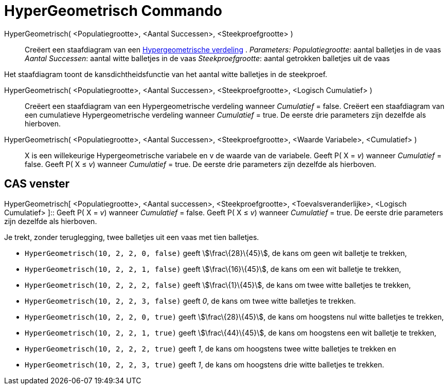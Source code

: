 = HyperGeometrisch Commando
:page-en: commands/HyperGeometric_Command
ifdef::env-github[:imagesdir: /nl/modules/ROOT/assets/images]

HyperGeometrisch( <Populatiegrootte>, <Aantal Successen>, <Steekproefgrootte> )::
  Creëert een staafdiagram van een http://en.wikipedia.org/wiki/Hypergeometric_distribution[Hypergeometrische verdeling]
  .
  _Parameters:_
  _Populatiegrootte_: aantal balletjes in de vaas
  _Aantal Successen_: aantal witte balletjes in de vaas
  _Steekproefgrootte_: aantal getrokken balletjes uit de vaas

Het staafdiagram toont de kansdichtheidsfunctie van het aantal witte balletjes in de steekproef.

HyperGeometrisch( <Populatiegrootte>, <Aantal Successen>, <Steekproefgrootte>, <Logisch Cumulatief> )::
  Creëert een staafdiagram van een Hypergeometrische verdeling wanneer _Cumulatief_ = false.
  Creëert een staafdiagram van een cumulatieve Hypergeometrische verdeling wanneer _Cumulatief_ = true.
  De eerste drie parameters zijn dezelfde als hierboven.
HyperGeometrisch( <Populatiegrootte>, <Aantal Successen>, <Steekproefgrootte>, <Waarde Variabele>, <Cumulatief> )::
  X is een willekeurige Hypergeometrische variabele en v de waarde van de variabele.
  Geeft P( X = _v_) wanneer _Cumulatief_ = false.
  Geeft P( X ≤ _v_) wanneer _Cumulatief_ = true.
  De eerste drie parameters zijn dezelfde als hierboven.

== CAS venster

HyperGeometrisch[ <Populatiegrootte>, <Aantal successen>, <Steekproefgrootte>, <Toevalsveranderlijke>, <Logisch
Cumulatief> ]::
  Geeft P( X = _v_) wanneer _Cumulatief_ = false.
  Geeft P( X ≤ _v_) wanneer _Cumulatief_ = true.
  De eerste drie parameters zijn dezelfde als hierboven.

[EXAMPLE]
====

Je trekt, zonder teruglegging, twee balletjes uit een vaas met tien balletjes.

* `++HyperGeometrisch(10, 2, 2, 0, false)++` geeft stem:[\frac\{28}\{45}], de kans om geen wit balletje te trekken,
* `++HyperGeometrisch(10, 2, 2, 1, false)++` geeft stem:[\frac\{16}\{45}], de kans om een wit balletje te trekken,
* `++HyperGeometrisch(10, 2, 2, 2, false)++` geeft stem:[\frac\{1}\{45}], de kans om twee witte balletjes te trekken,
* `++HyperGeometrisch(10, 2, 2, 3, false)++` geeft _0_, de kans om twee witte balletjes te trekken.
* `++HyperGeometrisch(10, 2, 2, 0, true)++` geeft stem:[\frac\{28}\{45}], de kans om hoogstens nul witte balletjes te
trekken,
* `++HyperGeometrisch(10, 2, 2, 1, true)++` geeft stem:[\frac\{44}\{45}], de kans om hoogstens een wit balletje te
trekken,
* `++HyperGeometrisch(10, 2, 2, 2, true)++` geeft _1_, de kans om hoogstens twee witte balletjes te trekken en
* `++HyperGeometrisch(10, 2, 2, 3, true)++` geeft _1_, de kans om hoogstens drie witte balletjes te trekken.

====
